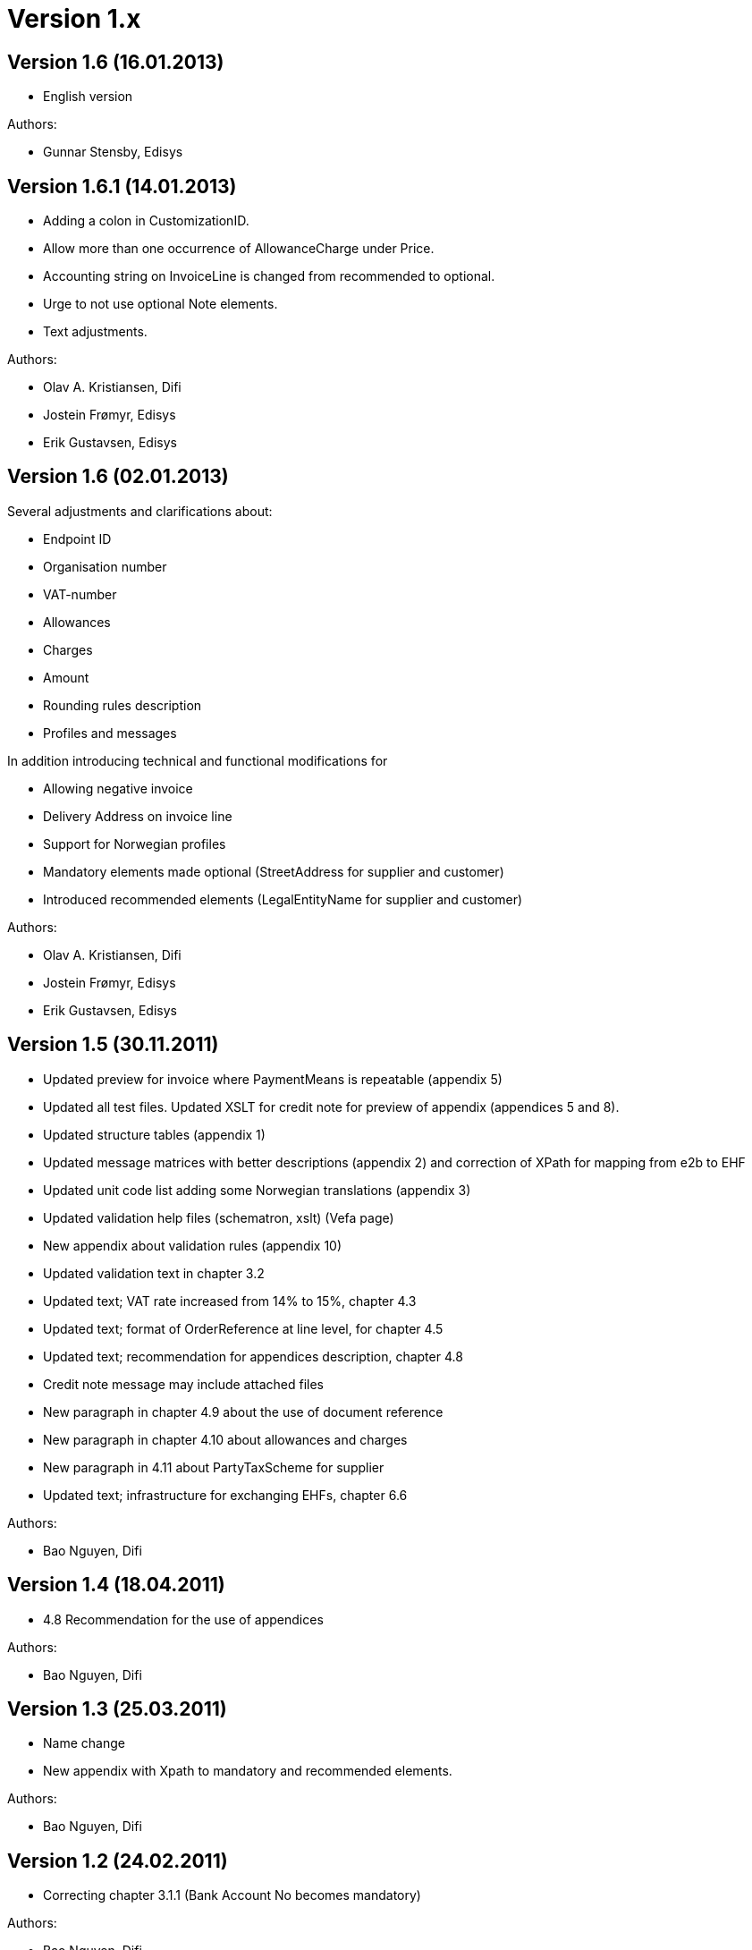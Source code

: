 = Version 1.x

:sectnums!:

== Version 1.6 (16.01.2013)

* English version

.Authors:
* Gunnar Stensby, Edisys


== Version 1.6.1 (14.01.2013)

* Adding a colon in CustomizationID.
* Allow more than one occurrence of AllowanceCharge under Price.
* Accounting string on InvoiceLine is changed from recommended to optional.
* Urge to not use optional Note elements.
* Text adjustments.

.Authors:
* Olav A. Kristiansen, Difi
* Jostein Frømyr, Edisys
* Erik Gustavsen, Edisys


== Version 1.6 (02.01.2013)

.Several adjustments and clarifications about:
* Endpoint ID
* Organisation number
* VAT-number
* Allowances
* Charges
* Amount
* Rounding rules description
* Profiles and messages

.In addition introducing technical and functional modifications for
* Allowing negative invoice
* Delivery Address on invoice line
* Support for Norwegian profiles
* Mandatory elements made optional (StreetAddress for supplier and customer)
* Introduced recommended elements (LegalEntityName for supplier and customer)

.Authors:
* Olav A. Kristiansen, Difi
* Jostein Frømyr, Edisys
* Erik Gustavsen, Edisys


== Version 1.5 (30.11.2011)

* Updated preview for invoice where PaymentMeans is repeatable (appendix 5)
* Updated all test files. Updated XSLT for credit note for preview of appendix (appendices 5 and 8).
* Updated structure tables (appendix 1)
* Updated message matrices with better descriptions (appendix 2) and correction of XPath for mapping from e2b to EHF
* Updated unit code list adding some Norwegian translations (appendix 3)
* Updated validation help files (schematron, xslt) (Vefa page)
* New appendix about validation rules (appendix 10)
* Updated validation text in chapter 3.2
* Updated text; VAT rate increased from 14% to 15%, chapter 4.3
* Updated text; format of OrderReference at line level, for chapter 4.5
* Updated text; recommendation for appendices description, chapter 4.8
* Credit note message may include attached files
* New paragraph in chapter 4.9 about the use of document reference
* New paragraph in chapter 4.10 about allowances and charges
* New paragraph in 4.11 about PartyTaxScheme for supplier
* Updated text; infrastructure for exchanging EHFs, chapter 6.6

.Authors:
* Bao Nguyen, Difi


== Version 1.4 (18.04.2011)

* 4.8 Recommendation for the use of appendices

.Authors:
* Bao Nguyen, Difi


== Version 1.3 (25.03.2011)

* Name change
* New appendix with Xpath to mandatory and recommended elements.

.Authors:
* Bao Nguyen, Difi


== Version 1.2 (24.02.2011)

* Correcting chapter 3.1.1 (Bank Account No becomes mandatory)

.Authors:
* Bao Nguyen, Difi


== Version 1.1 (20.01.2011)

* Correcting chapters  3.1.1, 3.1.2, 3.2
* Appendices 1, 2 and 5 (new data element: TaxCategory in  Allowance Charge) English version
* Test files

.Authors:
* Bao Nguyen, Difi
* Kristin V. Gulbrandsen, Difi


== Version 1.01 (04.05.2010)

* Correcting definitions

.Authors:
* Bao Nguyen, Difi


== Version 1.0 (27.04.2010)

* Final version

.Authors:
* Bao Nguyen, Difi

:sectnums:
